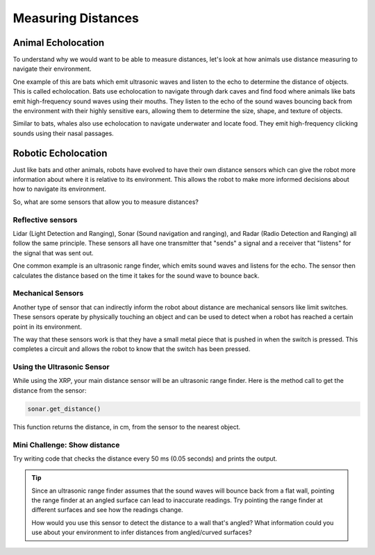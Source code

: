 Measuring Distances
============================

Animal Echolocation
~~~~~~~~~~~~~~~~~~~~~~~

To understand why we would want to be able to measure distances, let's look at how animals use distance measuring to navigate their environment.

One example of this are bats which emit ultrasonic waves and listen to the echo to determine the distance of objects. This is called echolocation. Bats use echolocation to navigate through dark caves and find food where animals like bats emit high-frequency sound waves using their mouths. They listen to the echo of the sound waves bouncing back from the environment with their highly sensitive ears, allowing them to determine the size, shape, and texture of objects.

Similar to bats, whales also use echolocation to navigate underwater and locate food. They emit high-frequency clicking sounds using their nasal passages.

.. image:: media/batEcholocation.jpg
  :width: 200
  :alt: Alternative text



Robotic Echolocation
~~~~~~~~~~~~~~~~~~~~~

Just like bats and other animals, robots have evolved to have their own distance sensors which can give the robot more information about where it is relative to its environment. This allows the robot to make more informed decisions about how to navigate its environment.

So, what are some sensors that allow you to measure distances?

Reflective sensors
------------------

Lidar (Light Detection and Ranging), Sonar (Sound navigation and ranging), and Radar (Radio Detection and Ranging) all follow the same principle. These sensors all have one transmitter that "sends" a signal and a receiver that "listens" for the signal that was sent out. 

One common example is an ultrasonic range finder, which emits sound waves and listens for the echo. The sensor then calculates the distance based on the time it takes for the sound wave to bounce back.

Mechanical Sensors
------------------

Another type of sensor that can indirectly inform the robot about distance are mechanical sensors like limit switches. These sensors operate by physically touching an object and can be used to detect when a robot has reached a certain point in its environment.

The way that these sensors work is that they have a small metal piece that is pushed in when the switch is pressed. This completes a circuit and allows the robot to know that the switch has been pressed. 

Using the Ultrasonic Sensor
---------------------------

.. image:: media/setpointtarget.png

While using the XRP, your main distance sensor will be an ultrasonic range finder. Here is the method call to get the distance from the sensor:

.. code-block:: python

    sonar.get_distance()
    
This function returns the distance, in cm, from the sensor to the nearest object.


Mini Challenge: Show distance
-----------------------------
Try writing code that checks the distance every 50 ms (0.05 seconds) and prints the output.

.. tip::
  Since an ultrasonic range finder assumes that the sound waves will bounce back from a flat wall, pointing the range finder at an angled surface can lead to inaccurate readings. Try pointing the range finder at different surfaces and see how the readings change.

  How would you use this sensor to detect the distance to a wall that's angled? What information could you use about your environment to infer distances from angled/curved surfaces?
